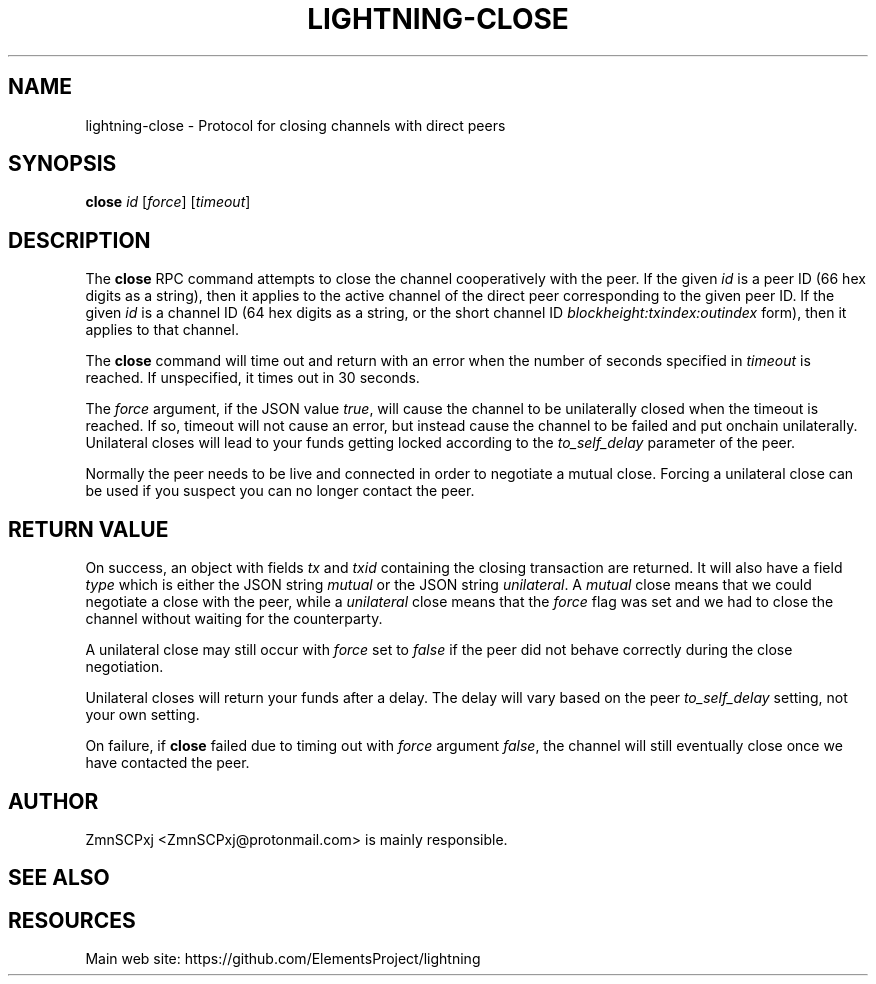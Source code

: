 '\" t
.\"     Title: lightning-close
.\"    Author: [see the "AUTHOR" section]
.\" Generator: DocBook XSL Stylesheets v1.79.1 <http://docbook.sf.net/>
.\"      Date: 04/30/2018
.\"    Manual: \ \&
.\"    Source: \ \&
.\"  Language: English
.\"
.TH "LIGHTNING\-CLOSE" "7" "04/30/2018" "\ \&" "\ \&"
.\" -----------------------------------------------------------------
.\" * Define some portability stuff
.\" -----------------------------------------------------------------
.\" ~~~~~~~~~~~~~~~~~~~~~~~~~~~~~~~~~~~~~~~~~~~~~~~~~~~~~~~~~~~~~~~~~
.\" http://bugs.debian.org/507673
.\" http://lists.gnu.org/archive/html/groff/2009-02/msg00013.html
.\" ~~~~~~~~~~~~~~~~~~~~~~~~~~~~~~~~~~~~~~~~~~~~~~~~~~~~~~~~~~~~~~~~~
.ie \n(.g .ds Aq \(aq
.el       .ds Aq '
.\" -----------------------------------------------------------------
.\" * set default formatting
.\" -----------------------------------------------------------------
.\" disable hyphenation
.nh
.\" disable justification (adjust text to left margin only)
.ad l
.\" -----------------------------------------------------------------
.\" * MAIN CONTENT STARTS HERE *
.\" -----------------------------------------------------------------
.SH "NAME"
lightning-close \- Protocol for closing channels with direct peers
.SH "SYNOPSIS"
.sp
\fBclose\fR \fIid\fR [\fIforce\fR] [\fItimeout\fR]
.SH "DESCRIPTION"
.sp
The \fBclose\fR RPC command attempts to close the channel cooperatively with the peer\&. If the given \fIid\fR is a peer ID (66 hex digits as a string), then it applies to the active channel of the direct peer corresponding to the given peer ID\&. If the given \fIid\fR is a channel ID (64 hex digits as a string, or the short channel ID \fIblockheight:txindex:outindex\fR form), then it applies to that channel\&.
.sp
The \fBclose\fR command will time out and return with an error when the number of seconds specified in \fItimeout\fR is reached\&. If unspecified, it times out in 30 seconds\&.
.sp
The \fIforce\fR argument, if the JSON value \fItrue\fR, will cause the channel to be unilaterally closed when the timeout is reached\&. If so, timeout will not cause an error, but instead cause the channel to be failed and put onchain unilaterally\&. Unilateral closes will lead to your funds getting locked according to the \fIto_self_delay\fR parameter of the peer\&.
.sp
Normally the peer needs to be live and connected in order to negotiate a mutual close\&. Forcing a unilateral close can be used if you suspect you can no longer contact the peer\&.
.SH "RETURN VALUE"
.sp
On success, an object with fields \fItx\fR and \fItxid\fR containing the closing transaction are returned\&. It will also have a field \fItype\fR which is either the JSON string \fImutual\fR or the JSON string \fIunilateral\fR\&. A \fImutual\fR close means that we could negotiate a close with the peer, while a \fIunilateral\fR close means that the \fIforce\fR flag was set and we had to close the channel without waiting for the counterparty\&.
.sp
A unilateral close may still occur with \fIforce\fR set to \fIfalse\fR if the peer did not behave correctly during the close negotiation\&.
.sp
Unilateral closes will return your funds after a delay\&. The delay will vary based on the peer \fIto_self_delay\fR setting, not your own setting\&.
.sp
On failure, if \fBclose\fR failed due to timing out with \fIforce\fR argument \fIfalse\fR, the channel will still eventually close once we have contacted the peer\&.
.SH "AUTHOR"
.sp
ZmnSCPxj <ZmnSCPxj@protonmail\&.com> is mainly responsible\&.
.SH "SEE ALSO"
.SH "RESOURCES"
.sp
Main web site: https://github\&.com/ElementsProject/lightning
